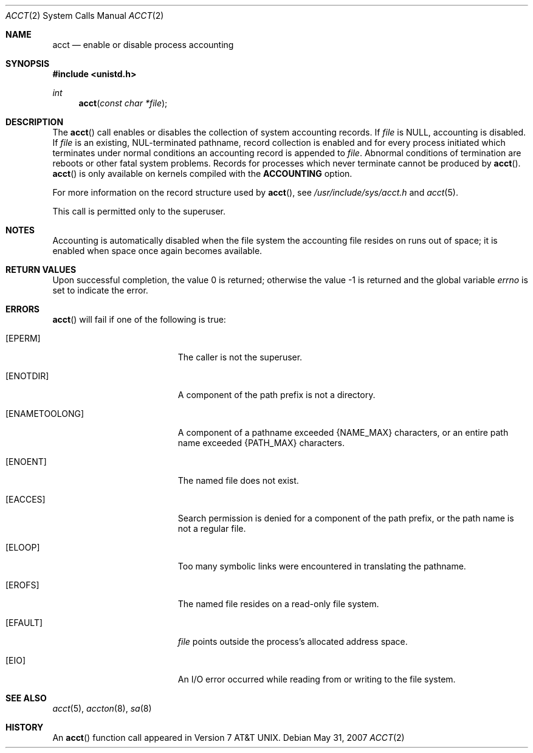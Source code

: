 .\"	$OpenBSD: acct.2,v 1.15 2007/05/31 19:19:32 jmc Exp $
.\"	$NetBSD: acct.2,v 1.6 1995/02/27 12:31:47 cgd Exp $
.\"
.\" Copyright (c) 1980, 1991, 1993
.\"	The Regents of the University of California.  All rights reserved.
.\"
.\" Redistribution and use in source and binary forms, with or without
.\" modification, are permitted provided that the following conditions
.\" are met:
.\" 1. Redistributions of source code must retain the above copyright
.\"    notice, this list of conditions and the following disclaimer.
.\" 2. Redistributions in binary form must reproduce the above copyright
.\"    notice, this list of conditions and the following disclaimer in the
.\"    documentation and/or other materials provided with the distribution.
.\" 3. Neither the name of the University nor the names of its contributors
.\"    may be used to endorse or promote products derived from this software
.\"    without specific prior written permission.
.\"
.\" THIS SOFTWARE IS PROVIDED BY THE REGENTS AND CONTRIBUTORS ``AS IS'' AND
.\" ANY EXPRESS OR IMPLIED WARRANTIES, INCLUDING, BUT NOT LIMITED TO, THE
.\" IMPLIED WARRANTIES OF MERCHANTABILITY AND FITNESS FOR A PARTICULAR PURPOSE
.\" ARE DISCLAIMED.  IN NO EVENT SHALL THE REGENTS OR CONTRIBUTORS BE LIABLE
.\" FOR ANY DIRECT, INDIRECT, INCIDENTAL, SPECIAL, EXEMPLARY, OR CONSEQUENTIAL
.\" DAMAGES (INCLUDING, BUT NOT LIMITED TO, PROCUREMENT OF SUBSTITUTE GOODS
.\" OR SERVICES; LOSS OF USE, DATA, OR PROFITS; OR BUSINESS INTERRUPTION)
.\" HOWEVER CAUSED AND ON ANY THEORY OF LIABILITY, WHETHER IN CONTRACT, STRICT
.\" LIABILITY, OR TORT (INCLUDING NEGLIGENCE OR OTHERWISE) ARISING IN ANY WAY
.\" OUT OF THE USE OF THIS SOFTWARE, EVEN IF ADVISED OF THE POSSIBILITY OF
.\" SUCH DAMAGE.
.\"
.\"     @(#)acct.2	8.1 (Berkeley) 6/4/93
.\"
.Dd $Mdocdate: May 31 2007 $
.Dt ACCT 2
.Os
.Sh NAME
.Nm acct
.Nd enable or disable process accounting
.Sh SYNOPSIS
.Fd #include <unistd.h>
.Ft int
.Fn acct "const char *file"
.Sh DESCRIPTION
The
.Fn acct
call enables or disables the collection of system accounting records.
If
.Fa file
is
.Dv NULL ,
accounting is disabled.
If
.Fa file
is an existing, NUL-terminated pathname, record collection is enabled
and for every process initiated which terminates under normal conditions
an accounting record is appended to
.Fa file .
Abnormal conditions of termination are reboots or other
fatal system problems.
Records for processes which never terminate cannot be produced by
.Fn acct .
.Fn acct
is only available on kernels compiled with the
.Cm ACCOUNTING
option.
.Pp
For more information on the record structure used by
.Fn acct ,
see
.Pa /usr/include/sys/acct.h
and
.Xr acct 5 .
.Pp
This call is permitted only to the superuser.
.Sh NOTES
Accounting is automatically disabled when the file system the
accounting file resides on runs out of space; it is enabled when
space once again becomes available.
.Sh RETURN VALUES
.Rv -std
.Sh ERRORS
.Fn acct
will fail if one of the following is true:
.Bl -tag -width Er
.It Bq Er EPERM
The caller is not the superuser.
.It Bq Er ENOTDIR
A component of the path prefix is not a directory.
.It Bq Er ENAMETOOLONG
A component of a pathname exceeded
.Dv {NAME_MAX}
characters, or an entire path name exceeded
.Dv {PATH_MAX}
characters.
.It Bq Er ENOENT
The named file does not exist.
.It Bq Er EACCES
Search permission is denied for a component of the path prefix,
or the path name is not a regular file.
.It Bq Er ELOOP
Too many symbolic links were encountered in translating the pathname.
.It Bq Er EROFS
The named file resides on a read-only file system.
.It Bq Er EFAULT
.Fa file
points outside the process's allocated address space.
.It Bq Er EIO
An I/O error occurred while reading from or writing to the file system.
.El
.Sh SEE ALSO
.Xr acct 5 ,
.Xr accton 8 ,
.Xr sa 8
.Sh HISTORY
An
.Fn acct
function call appeared in
.At v7 .

